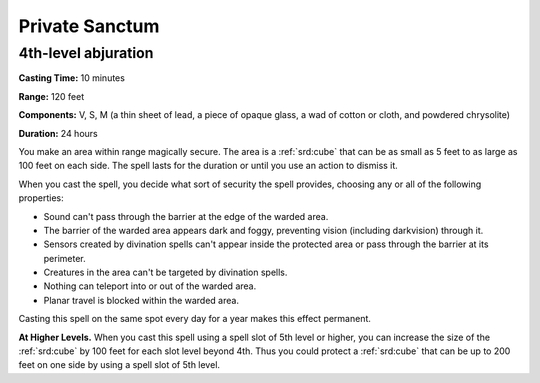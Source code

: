 
.. _srd:private-sanctum:

Private Sanctum
-------------------------------------------------------------

4th-level abjuration
^^^^^^^^^^^^^^^^^^^^

**Casting Time:** 10 minutes

**Range:** 120 feet

**Components:** V, S, M (a thin sheet of lead, a piece of opaque glass,
a wad of cotton or cloth, and powdered chrysolite)

**Duration:** 24 hours

You make an area within range magically secure. The area is a :ref:`srd:cube` that
can be as small as 5 feet to as large as 100 feet on each side. The
spell lasts for the duration or until you use an action to dismiss it.

When you cast the spell, you decide what sort of security the spell
provides, choosing any or all of the following properties:

-  Sound can't pass through the barrier at the edge of the warded area.
-  The barrier of the warded area appears dark and foggy, preventing
   vision (including darkvision) through it.
-  Sensors created by divination spells can't appear inside the
   protected area or pass through the barrier at its perimeter.
-  Creatures in the area can't be targeted by divination spells.
-  Nothing can teleport into or out of the warded area.
-  Planar travel is blocked within the warded area.

Casting this spell on the same spot every day for a year makes this
effect permanent.

**At Higher Levels.** When you cast this spell using a spell slot of 5th
level or higher, you can increase the size of the :ref:`srd:cube` by 100 feet for
each slot level beyond 4th. Thus you could protect a :ref:`srd:cube` that can be up
to 200 feet on one side by using a spell slot of 5th level.
